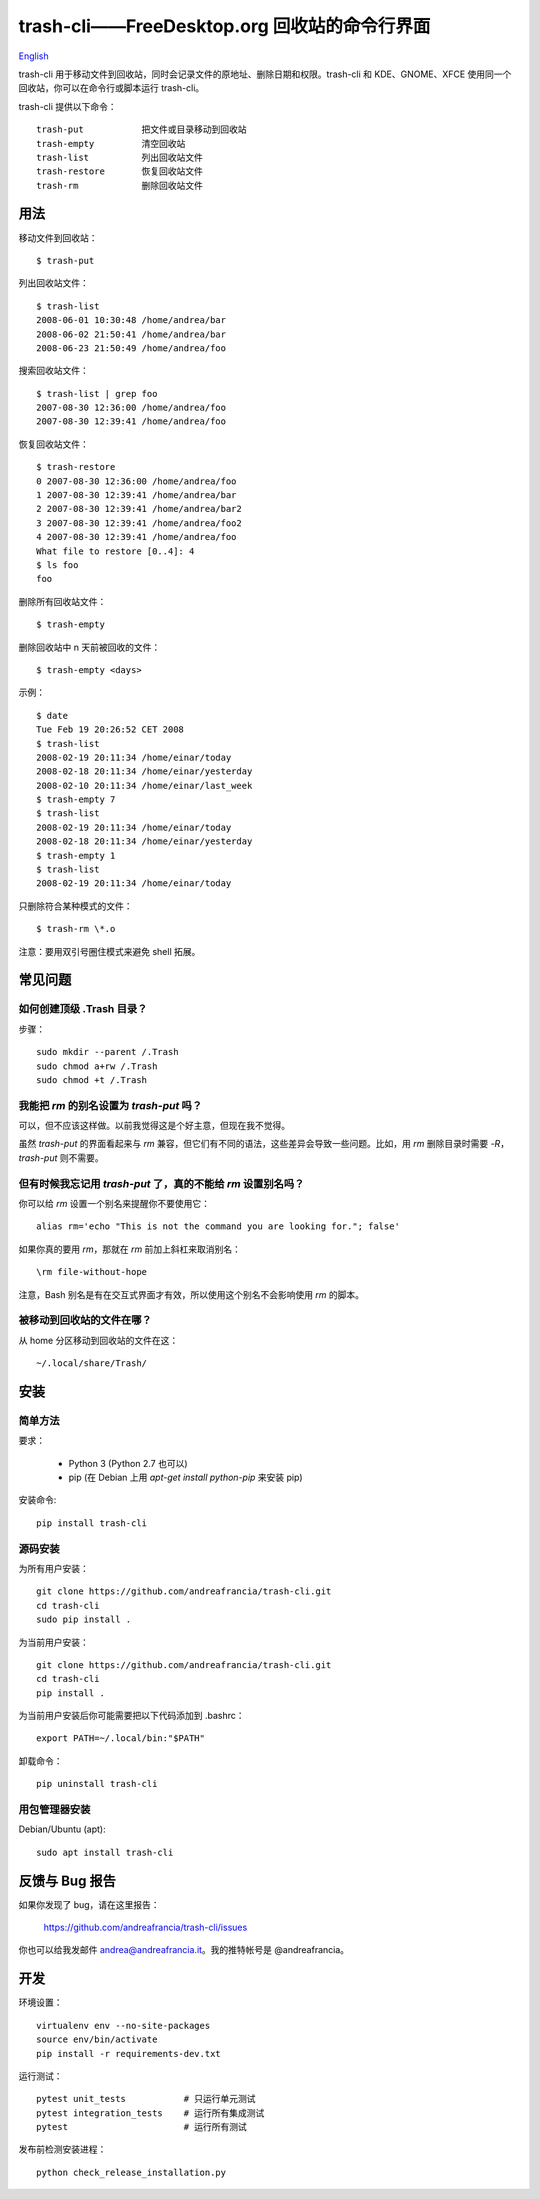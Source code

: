 trash-cli——FreeDesktop.org 回收站的命令行界面
=============================================

|Donate|_

`English`_

trash-cli
用于移动文件到回收站，同时会记录文件的原地址、删除日期和权限。trash-cli
和 KDE、GNOME、XFCE 使用同一个回收站，你可以在命令行或脚本运行
trash-cli。

trash-cli 提供以下命令：

::

   trash-put           把文件或目录移动到回收站
   trash-empty         清空回收站
   trash-list          列出回收站文件
   trash-restore       恢复回收站文件
   trash-rm            删除回收站文件

用法
----

移动文件到回收站：

::

   $ trash-put

列出回收站文件：

::

   $ trash-list
   2008-06-01 10:30:48 /home/andrea/bar
   2008-06-02 21:50:41 /home/andrea/bar
   2008-06-23 21:50:49 /home/andrea/foo

搜索回收站文件：

::

   $ trash-list | grep foo
   2007-08-30 12:36:00 /home/andrea/foo
   2007-08-30 12:39:41 /home/andrea/foo

恢复回收站文件：

::

   $ trash-restore
   0 2007-08-30 12:36:00 /home/andrea/foo
   1 2007-08-30 12:39:41 /home/andrea/bar
   2 2007-08-30 12:39:41 /home/andrea/bar2
   3 2007-08-30 12:39:41 /home/andrea/foo2
   4 2007-08-30 12:39:41 /home/andrea/foo
   What file to restore [0..4]: 4
   $ ls foo
   foo

删除所有回收站文件：

::

   $ trash-empty

删除回收站中 n 天前被回收的文件：

::

   $ trash-empty <days>

示例：

::

   $ date
   Tue Feb 19 20:26:52 CET 2008
   $ trash-list
   2008-02-19 20:11:34 /home/einar/today
   2008-02-18 20:11:34 /home/einar/yesterday
   2008-02-10 20:11:34 /home/einar/last_week
   $ trash-empty 7
   $ trash-list
   2008-02-19 20:11:34 /home/einar/today
   2008-02-18 20:11:34 /home/einar/yesterday
   $ trash-empty 1
   $ trash-list
   2008-02-19 20:11:34 /home/einar/today

只删除符合某种模式的文件：

::

   $ trash-rm \*.o

注意：要用双引号圈住模式来避免 shell 拓展。

常见问题
--------

如何创建顶级 .Trash 目录？
~~~~~~~~~~~~~~~~~~~~~~~~~~

步骤：

::

   sudo mkdir --parent /.Trash
   sudo chmod a+rw /.Trash
   sudo chmod +t /.Trash

我能把 `rm` 的别名设置为 `trash-put` 吗？
~~~~~~~~~~~~~~~~~~~~~~~~~~~~~~~~~~~~~~~~~

可以，但不应该这样做。以前我觉得这是个好主意，但现在我不觉得。

虽然 `trash-put` 的界面看起来与 `rm`
兼容，但它们有不同的语法，这些差异会导致一些问题。比如，用 `rm`
删除目录时需要 `-R`\ ，\ `trash-put` 则不需要。

但有时候我忘记用 `trash-put` 了，真的不能给 `rm` 设置别名吗？
~~~~~~~~~~~~~~~~~~~~~~~~~~~~~~~~~~~~~~~~~~~~~~~~~~~~~~~~~~~~~

你可以给 `rm` 设置一个别名来提醒你不要使用它：

::

   alias rm='echo "This is not the command you are looking for."; false'

如果你真的要用 `rm`\ ，那就在 `rm` 前加上斜杠来取消别名：

::

   \rm file-without-hope

注意，Bash 别名是有在交互式界面才有效，所以使用这个别名不会影响使用 `rm`
的脚本。

被移动到回收站的文件在哪？
~~~~~~~~~~~~~~~~~~~~~~~~~~

从 home 分区移动到回收站的文件在这：

::

   ~/.local/share/Trash/

安装
----

简单方法
~~~~~~~~

要求：

   -  Python 3 (Python 2.7 也可以)
   -  pip (在 Debian 上用 `apt-get install python-pip` 来安装 pip)

安装命令:

::

   pip install trash-cli

源码安装
~~~~~~~~

为所有用户安装：

::

   git clone https://github.com/andreafrancia/trash-cli.git
   cd trash-cli
   sudo pip install .

为当前用户安装：

::

   git clone https://github.com/andreafrancia/trash-cli.git
   cd trash-cli
   pip install .

为当前用户安装后你可能需要把以下代码添加到 .bashrc：

::

   export PATH=~/.local/bin:"$PATH"

卸载命令：

::

   pip uninstall trash-cli

用包管理器安装
~~~~~~~~~~~~~~

Debian/Ubuntu (apt)::

    sudo apt install trash-cli

反馈与 Bug 报告
---------------

如果你发现了 bug，请在这里报告：

   https://github.com/andreafrancia/trash-cli/issues

你也可以给我发邮件 andrea@andreafrancia.it\ 。我的推特帐号是
@andreafrancia。

开发
----

环境设置：

::

   virtualenv env --no-site-packages
   source env/bin/activate
   pip install -r requirements-dev.txt

运行测试：

::

   pytest unit_tests           # 只运行单元测试
   pytest integration_tests    # 运行所有集成测试
   pytest                      # 运行所有测试

发布前检测安装进程：

::

   python check_release_installation.py

.. |Donate| image:: https://www.paypalobjects.com/en_GB/i/btn/btn_donate_SM.gif
.. _Donate: https://www.paypal.com/cgi-bin/webscr?cmd=_s-xclick&hosted_button_id=93L6PYT4WBN5A
.. _English: https://github.com/andreafrancia/trash-cli/blob/master/README.rst
